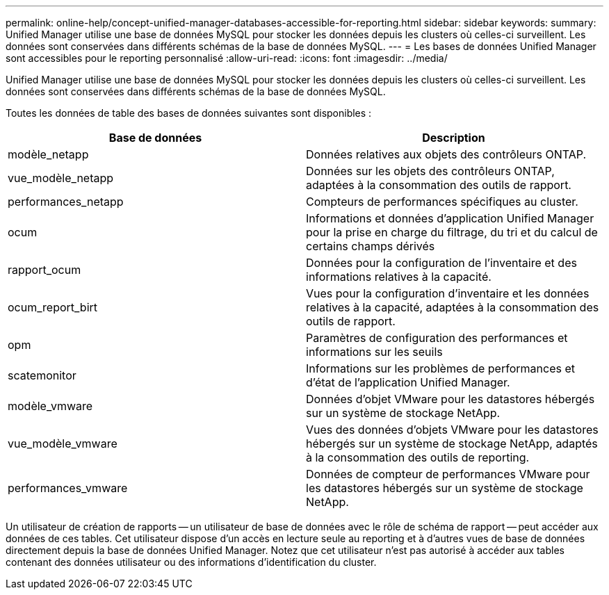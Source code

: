 ---
permalink: online-help/concept-unified-manager-databases-accessible-for-reporting.html 
sidebar: sidebar 
keywords:  
summary: Unified Manager utilise une base de données MySQL pour stocker les données depuis les clusters où celles-ci surveillent. Les données sont conservées dans différents schémas de la base de données MySQL. 
---
= Les bases de données Unified Manager sont accessibles pour le reporting personnalisé
:allow-uri-read: 
:icons: font
:imagesdir: ../media/


[role="lead"]
Unified Manager utilise une base de données MySQL pour stocker les données depuis les clusters où celles-ci surveillent. Les données sont conservées dans différents schémas de la base de données MySQL.

Toutes les données de table des bases de données suivantes sont disponibles :

[cols="2*"]
|===
| Base de données | Description 


 a| 
modèle_netapp
 a| 
Données relatives aux objets des contrôleurs ONTAP.



 a| 
vue_modèle_netapp
 a| 
Données sur les objets des contrôleurs ONTAP, adaptées à la consommation des outils de rapport.



 a| 
performances_netapp
 a| 
Compteurs de performances spécifiques au cluster.



 a| 
ocum
 a| 
Informations et données d'application Unified Manager pour la prise en charge du filtrage, du tri et du calcul de certains champs dérivés



 a| 
rapport_ocum
 a| 
Données pour la configuration de l'inventaire et des informations relatives à la capacité.



 a| 
ocum_report_birt
 a| 
Vues pour la configuration d'inventaire et les données relatives à la capacité, adaptées à la consommation des outils de rapport.



 a| 
opm
 a| 
Paramètres de configuration des performances et informations sur les seuils



 a| 
scatemonitor
 a| 
Informations sur les problèmes de performances et d'état de l'application Unified Manager.



 a| 
modèle_vmware
 a| 
Données d'objet VMware pour les datastores hébergés sur un système de stockage NetApp.



 a| 
vue_modèle_vmware
 a| 
Vues des données d'objets VMware pour les datastores hébergés sur un système de stockage NetApp, adaptés à la consommation des outils de reporting.



 a| 
performances_vmware
 a| 
Données de compteur de performances VMware pour les datastores hébergés sur un système de stockage NetApp.

|===
Un utilisateur de création de rapports -- un utilisateur de base de données avec le rôle de schéma de rapport -- peut accéder aux données de ces tables. Cet utilisateur dispose d'un accès en lecture seule au reporting et à d'autres vues de base de données directement depuis la base de données Unified Manager. Notez que cet utilisateur n'est pas autorisé à accéder aux tables contenant des données utilisateur ou des informations d'identification du cluster.
